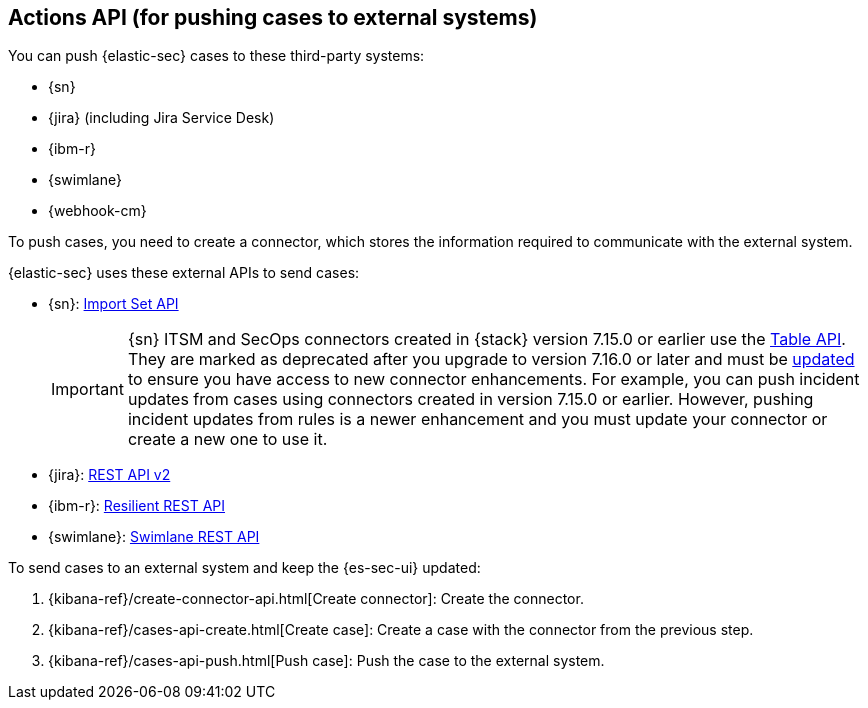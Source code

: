 [[actions-api-overview]]
[role="xpack"]
== Actions API (for pushing cases to external systems)

You can push {elastic-sec} cases to these third-party systems:

* {sn}
* {jira} (including Jira Service Desk)
* {ibm-r}
* {swimlane}
* {webhook-cm}


To push cases, you need to create a connector, which stores the information
required to communicate with the external system.

{elastic-sec} uses these external APIs to send cases:

* {sn}: https://developer.servicenow.com/dev.do#!/reference/api/rome/rest/c_ImportSetAPI[Import Set API]
+
IMPORTANT: {sn} ITSM and SecOps connectors created in {stack} version 7.15.0 or earlier use the https://developer.servicenow.com/dev.do#!/reference/api/quebec/rest/c_TableAPI[Table API]. They are marked as deprecated after you upgrade to version 7.16.0 or later and must be <<post-upgrade-deprecated-sn-connector, updated>> to ensure you have access to new connector enhancements. For example, you can push incident updates from cases using connectors created in version 7.15.0 or earlier. However, pushing incident updates from rules is a newer enhancement and you must update your connector or create a new one to use it.

* {jira}: https://developer.atlassian.com/cloud/jira/platform/rest/v2/[REST API v2]
* {ibm-r}: https://developer.ibm.com/security/resilient/rest/[Resilient REST API]
* {swimlane}: https://swimlane.com/knowledge-center/docs/developer-guide/rest-api/[Swimlane REST API]

To send cases to an external system and keep the {es-sec-ui} updated:

. {kibana-ref}/create-connector-api.html[Create connector]: Create the connector.
. {kibana-ref}/cases-api-create.html[Create case]: Create a case with the connector from the previous step.
. {kibana-ref}/cases-api-push.html[Push case]: Push the case to the external system.

